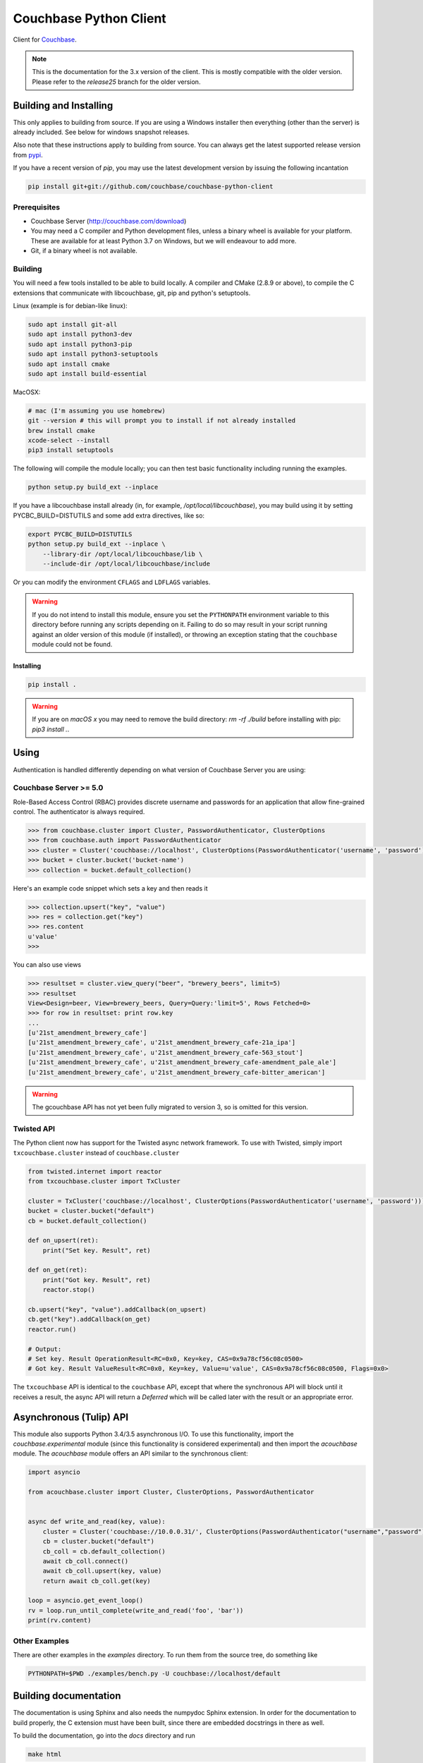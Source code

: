 =======================
Couchbase Python Client
=======================

Client for Couchbase_.

.. note::

    This is the documentation for the 3.x version of the client. This is
    mostly compatible with the older version. Please refer to the
    *release25* branch for the older version.

-----------------------
Building and Installing
-----------------------

This only applies to building from source. If you are using a Windows
installer then everything (other than the server) is already included.
See below for windows snapshot releases.

Also note that these instructions apply to building from source.
You can always get the latest supported release version from pypi_.


If you have a recent version of *pip*, you may use the latest development
version by issuing the following incantation

.. code-block:: sh

    pip install git+git://github.com/couchbase/couchbase-python-client

~~~~~~~~~~~~~
Prerequisites
~~~~~~~~~~~~~

- Couchbase Server (http://couchbase.com/download)
- You may need a C compiler and Python development files, unless a
  binary wheel is available for your platform. These are available for
  at least Python 3.7 on Windows, but we will endeavour to add more.
- Git, if a binary wheel is not available.

~~~~~~~~
Building
~~~~~~~~
You will need a few tools installed to be able to build locally. A compiler
and CMake (2.8.9 or above), to compile the C extensions that communicate with
libcouchbase, git, pip and python's setuptools.

Linux (example is for debian-like linux):

.. code-block:: sh

    sudo apt install git-all
    sudo apt install python3-dev
    sudo apt install python3-pip
    sudo apt install python3-setuptools
    sudo apt install cmake
    sudo apt install build-essential

MacOSX:

.. code-block:: sh

    # mac (I'm assuming you use homebrew)
    git --version # this will prompt you to install if not already installed
    brew install cmake
    xcode-select --install
    pip3 install setuptools


The following will compile the module locally; you can then test basic
functionality including running the examples.

.. code-block:: sh

    python setup.py build_ext --inplace


If you have a libcouchbase install already (in, for example,
`/opt/local/libcouchbase`), you may build using it by setting PYCBC_BUILD=DISTUTILS
and some add extra directives, like so:

.. code-block:: sh

    export PYCBC_BUILD=DISTUTILS
    python setup.py build_ext --inplace \
        --library-dir /opt/local/libcouchbase/lib \
        --include-dir /opt/local/libcouchbase/include

Or you can modify the environment ``CFLAGS`` and ``LDFLAGS`` variables.


.. warning::

    If you do not intend to install this module, ensure you set the
    ``PYTHONPATH`` environment variable to this directory before running
    any scripts depending on it. Failing to do so may result in your script
    running against an older version of this module (if installed), or
    throwing an exception stating that the ``couchbase`` module could not
    be found.

^^^^^^^^^^
Installing
^^^^^^^^^^
.. code-block:: sh

    pip install .

.. warning::

    If you are on *macOS x* you may need to remove the build directory:
    `rm -rf ./build` before installing with pip: `pip3 install .`.


-----
Using
-----

Authentication is handled differently depending on what version of Couchbase Server
you are using:

~~~~~~~~~~~~~~~~~~~~~~~
Couchbase Server >= 5.0
~~~~~~~~~~~~~~~~~~~~~~~
Role-Based Access Control (RBAC) provides discrete username and passwords for an
application that allow fine-grained control. The authenticator is always required.

.. code-block:: pycon

    >>> from couchbase.cluster import Cluster, PasswordAuthenticator, ClusterOptions
    >>> from couchbase.auth import PasswordAuthenticator
    >>> cluster = Cluster('couchbase://localhost', ClusterOptions(PasswordAuthenticator('username', 'password')))
    >>> bucket = cluster.bucket('bucket-name')
    >>> collection = bucket.default_collection()

Here's an example code snippet which sets a key and then reads it

.. code-block:: pycon

    >>> collection.upsert("key", "value")
    >>> res = collection.get("key")
    >>> res.content
    u'value'
    >>>

You can also use views

.. code-block:: pycon

    >>> resultset = cluster.view_query("beer", "brewery_beers", limit=5)
    >>> resultset
    View<Design=beer, View=brewery_beers, Query=Query:'limit=5', Rows Fetched=0>
    >>> for row in resultset: print row.key
    ...
    [u'21st_amendment_brewery_cafe']
    [u'21st_amendment_brewery_cafe', u'21st_amendment_brewery_cafe-21a_ipa']
    [u'21st_amendment_brewery_cafe', u'21st_amendment_brewery_cafe-563_stout']
    [u'21st_amendment_brewery_cafe', u'21st_amendment_brewery_cafe-amendment_pale_ale']
    [u'21st_amendment_brewery_cafe', u'21st_amendment_brewery_cafe-bitter_american']

.. warning::
    The gcouchbase API has not yet been fully migrated to version 3,
    so is omitted for this version.

~~~~~~~~~~~
Twisted API
~~~~~~~~~~~

The Python client now has support for the Twisted async network framework.
To use with Twisted, simply import ``txcouchbase.cluster`` instead of
``couchbase.cluster``

.. code-block:: python

    from twisted.internet import reactor
    from txcouchbase.cluster import TxCluster

    cluster = TxCluster('couchbase://localhost', ClusterOptions(PasswordAuthenticator('username', 'password')))
    bucket = cluster.bucket("default")
    cb = bucket.default_collection()

    def on_upsert(ret):
        print("Set key. Result", ret)

    def on_get(ret):
        print("Got key. Result", ret)
        reactor.stop()

    cb.upsert("key", "value").addCallback(on_upsert)
    cb.get("key").addCallback(on_get)
    reactor.run()

    # Output:
    # Set key. Result OperationResult<RC=0x0, Key=key, CAS=0x9a78cf56c08c0500>
    # Got key. Result ValueResult<RC=0x0, Key=key, Value=u'value', CAS=0x9a78cf56c08c0500, Flags=0x0>


The ``txcouchbase`` API is identical to the ``couchbase`` API, except that where
the synchronous API will block until it receives a result, the async API will
return a `Deferred` which will be called later with the result or an appropriate
error.



------------------------
Asynchronous (Tulip) API
------------------------

This module also supports Python 3.4/3.5 asynchronous I/O. To use this
functionality, import the `couchbase.experimental` module (since this
functionality is considered experimental) and then import the `acouchbase`
module. The `acouchbase` module offers an API similar to the synchronous
client:

.. code-block:: python

    import asyncio

    from acouchbase.cluster import Cluster, ClusterOptions, PasswordAuthenticator


    async def write_and_read(key, value):
        cluster = Cluster('couchbase://10.0.0.31/', ClusterOptions(PasswordAuthenticator("username","password")))
        cb = cluster.bucket("default")
        cb_coll = cb.default_collection()
        await cb_coll.connect()
        await cb_coll.upsert(key, value)
        return await cb_coll.get(key)

    loop = asyncio.get_event_loop()
    rv = loop.run_until_complete(write_and_read('foo', 'bar'))
    print(rv.content)


~~~~~~~~~~~~~~
Other Examples
~~~~~~~~~~~~~~

There are other examples in the `examples` directory. To run them from the
source tree, do something like

.. code-block:: sh

    PYTHONPATH=$PWD ./examples/bench.py -U couchbase://localhost/default

----------------------
Building documentation
----------------------


The documentation is using Sphinx and also needs the numpydoc Sphinx extension.
In order for the documentation to build properly, the C extension must have
been built, since there are embedded docstrings in there as well.

To build the documentation, go into the `docs` directory and run

.. code-block:: sh

    make html

The HTML output can be found in `docs/build/html/`.


Alternatively, you can also build the documentation (after building the module
itself) from the top-level directory:

.. code-block:: sh

    python setup.py build_sphinx

Once built, the docs will be in in `build/sphinx/html`

-------
Testing
-------

For running the tests, you need the standard `unittest` module, shipped
with Python. Additionally, the `testresources` package is required.

To run them, use either `py.test`, `unittest` or `trial`.

The tests need a running Couchbase instance. For this, a `tests.ini`
file must be present, containing various connection parameters.
An example of this file may be found in `tests.ini.sample`.
You may copy this file to `tests.ini` and modify the values as needed.

To run the tests::

    nosetests

------------------------------
Support & Additional Resources
------------------------------

If you found an issue, please file it in our JIRA_.
You can ask questions in our forums_ or in the `#libcouchbase` channel on
freenode_.

The `official documentation`_ can be consulted as well for
general Couchbase concepts and offers a more didactic approach to using the
SDK.

-------
License
-------

The Couchbase Python SDK is licensed under the Apache License 2.0.

.. _Couchbase: http://couchbase.com
.. _libcouchbase: https://github.com/couchbase/libcouchbase
.. _official documentation: https://docs.couchbase.com/python-sdk/3.0/hello-world/start-using-sdk.html
.. _JIRA: http://couchbase.com/issues/browse/pycbc
.. _freenode: http://freenode.net/irc_servers.shtml
.. _pypi: http://pypi.python.org/pypi/couchbase
.. _forums: https://forums.couchbase.com
